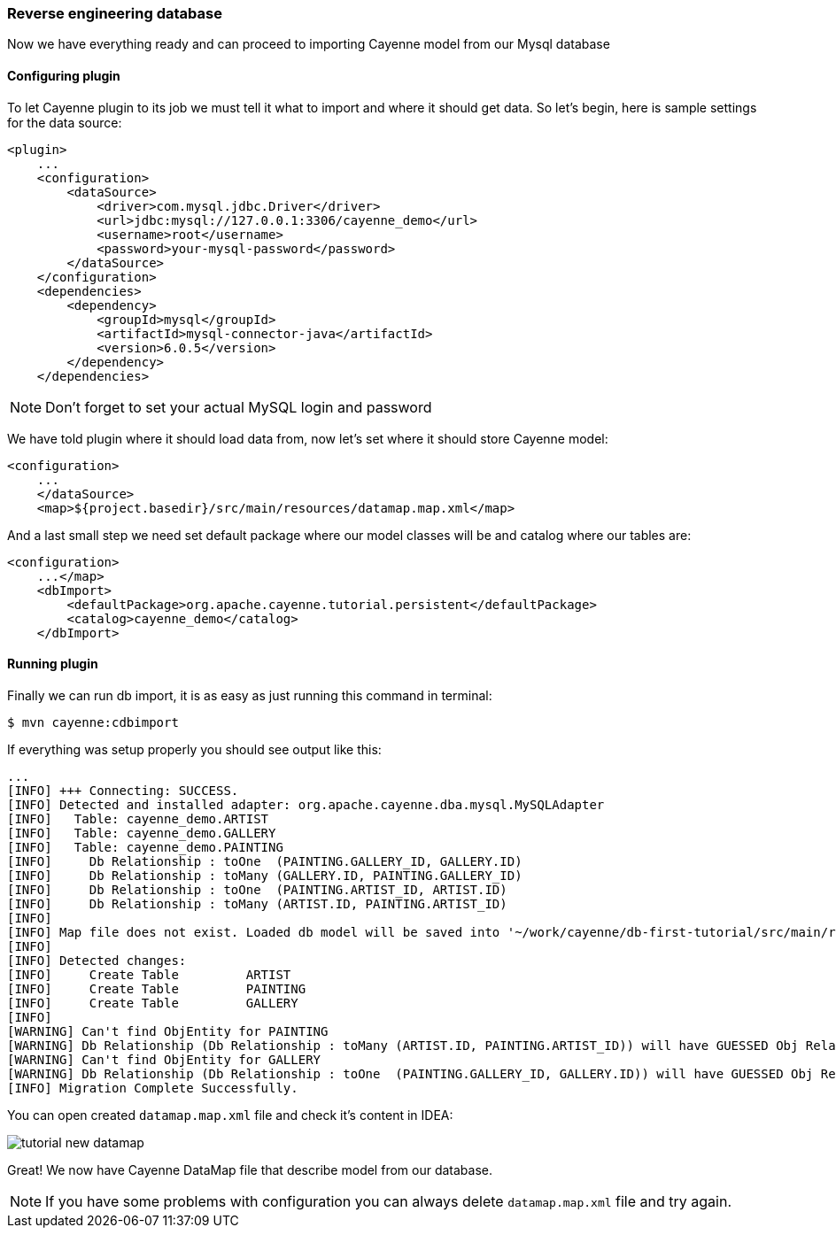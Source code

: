 // Licensed to the Apache Software Foundation (ASF) under one or more
// contributor license agreements. See the NOTICE file distributed with
// this work for additional information regarding copyright ownership.
// The ASF licenses this file to you under the Apache License, Version
// 2.0 (the "License"); you may not use this file except in compliance
// with the License. You may obtain a copy of the License at
//
// http://www.apache.org/licenses/LICENSE-2.0 Unless required by
// applicable law or agreed to in writing, software distributed under the
// License is distributed on an "AS IS" BASIS, WITHOUT WARRANTIES OR
// CONDITIONS OF ANY KIND, either express or implied. See the License for
// the specific language governing permissions and limitations under the
// License.
[[_getting_started_db_first_part2_rr_setup]]
=== Reverse engineering database


Now we have everything ready and can proceed to importing Cayenne model from our Mysql database

==== Configuring plugin


To let Cayenne plugin to its job we must tell it what to import and where it should get data.
So let's begin, here is sample settings for the data source: 
[source,xml]
----
<plugin>
    ...
    <configuration>
        <dataSource>
            <driver>com.mysql.jdbc.Driver</driver>
            <url>jdbc:mysql://127.0.0.1:3306/cayenne_demo</url>
            <username>root</username>
            <password>your-mysql-password</password>
        </dataSource>
    </configuration>
    <dependencies>
        <dependency>
            <groupId>mysql</groupId>
            <artifactId>mysql-connector-java</artifactId>
            <version>6.0.5</version>
        </dependency>
    </dependencies>
----

[NOTE]
====
Don't forget to set your actual MySQL login and password
====

We have told plugin where it should load data from, now let's set where it should store Cayenne model: 
[source,xml]
----
<configuration>
    ...
    </dataSource>
    <map>${project.basedir}/src/main/resources/datamap.map.xml</map>
----

And a last small step we need set default package where our model classes will be and catalog where our tables are: 
[source,xml]
----
<configuration>
    ...</map>
    <dbImport>
        <defaultPackage>org.apache.cayenne.tutorial.persistent</defaultPackage>
        <catalog>cayenne_demo</catalog>
    </dbImport>
----

==== Running plugin


Finally we can run db import, it is as easy as just running this command in terminal: 
----
$ mvn cayenne:cdbimport
----

If everything was setup properly you should see output like this: 
----
...
[INFO] +++ Connecting: SUCCESS.
[INFO] Detected and installed adapter: org.apache.cayenne.dba.mysql.MySQLAdapter
[INFO]   Table: cayenne_demo.ARTIST
[INFO]   Table: cayenne_demo.GALLERY
[INFO]   Table: cayenne_demo.PAINTING
[INFO]     Db Relationship : toOne  (PAINTING.GALLERY_ID, GALLERY.ID)
[INFO]     Db Relationship : toMany (GALLERY.ID, PAINTING.GALLERY_ID)
[INFO]     Db Relationship : toOne  (PAINTING.ARTIST_ID, ARTIST.ID)
[INFO]     Db Relationship : toMany (ARTIST.ID, PAINTING.ARTIST_ID)
[INFO]
[INFO] Map file does not exist. Loaded db model will be saved into '~/work/cayenne/db-first-tutorial/src/main/resources/datamap.map.xml'
[INFO]
[INFO] Detected changes:
[INFO]     Create Table         ARTIST
[INFO]     Create Table         PAINTING
[INFO]     Create Table         GALLERY
[INFO]
[WARNING] Can't find ObjEntity for PAINTING
[WARNING] Db Relationship (Db Relationship : toMany (ARTIST.ID, PAINTING.ARTIST_ID)) will have GUESSED Obj Relationship reflection.
[WARNING] Can't find ObjEntity for GALLERY
[WARNING] Db Relationship (Db Relationship : toOne  (PAINTING.GALLERY_ID, GALLERY.ID)) will have GUESSED Obj Relationship reflection.
[INFO] Migration Complete Successfully.
----

You can open created `datamap.map.xml` file and check it's content in IDEA: 

image:tutorial-new-datamap.png[align="center"]

Great! We now have Cayenne DataMap file that describe model from our database.

[NOTE]
====
If you have some problems with configuration you can always delete `datamap.map.xml` file and try again.
====
